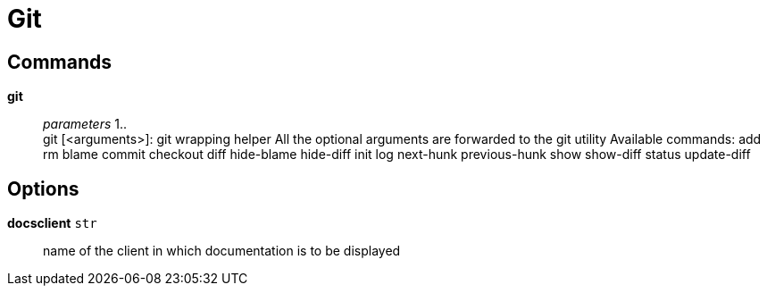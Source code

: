 = Git

== Commands

*git*::
	_parameters_ 1.. +
	git [<arguments>]: git wrapping helper
	All the optional arguments are forwarded to the git utility
	Available commands:
	    add
	    rm
	    blame
	    commit
	    checkout
	    diff
	    hide-blame
	    hide-diff
	    init
	    log
	    next-hunk
	    previous-hunk
	    show
	    show-diff
	    status
	    update-diff

== Options

*docsclient* `str`::
	name of the client in which documentation is to be displayed
